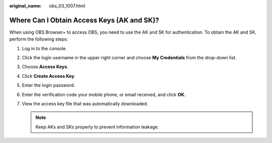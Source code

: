 :original_name: obs_03_1007.html

.. _obs_03_1007:

Where Can I Obtain Access Keys (AK and SK)?
===========================================

When using OBS Browser+ to access OBS, you need to use the AK and SK for authentication. To obtain the AK and SK, perform the following steps:

#. Log in to the console.
#. Click the login username in the upper right corner and choose **My Credentials** from the drop-down list.
#. Choose **Access Keys**.
#. Click **Create Access Key**.
#. Enter the login password.
#. Enter the verification code your mobile phone, or email received, and click **OK**.
#. View the access key file that was automatically downloaded.

   .. note::

      Keep AKs and SKs properly to prevent information leakage.
